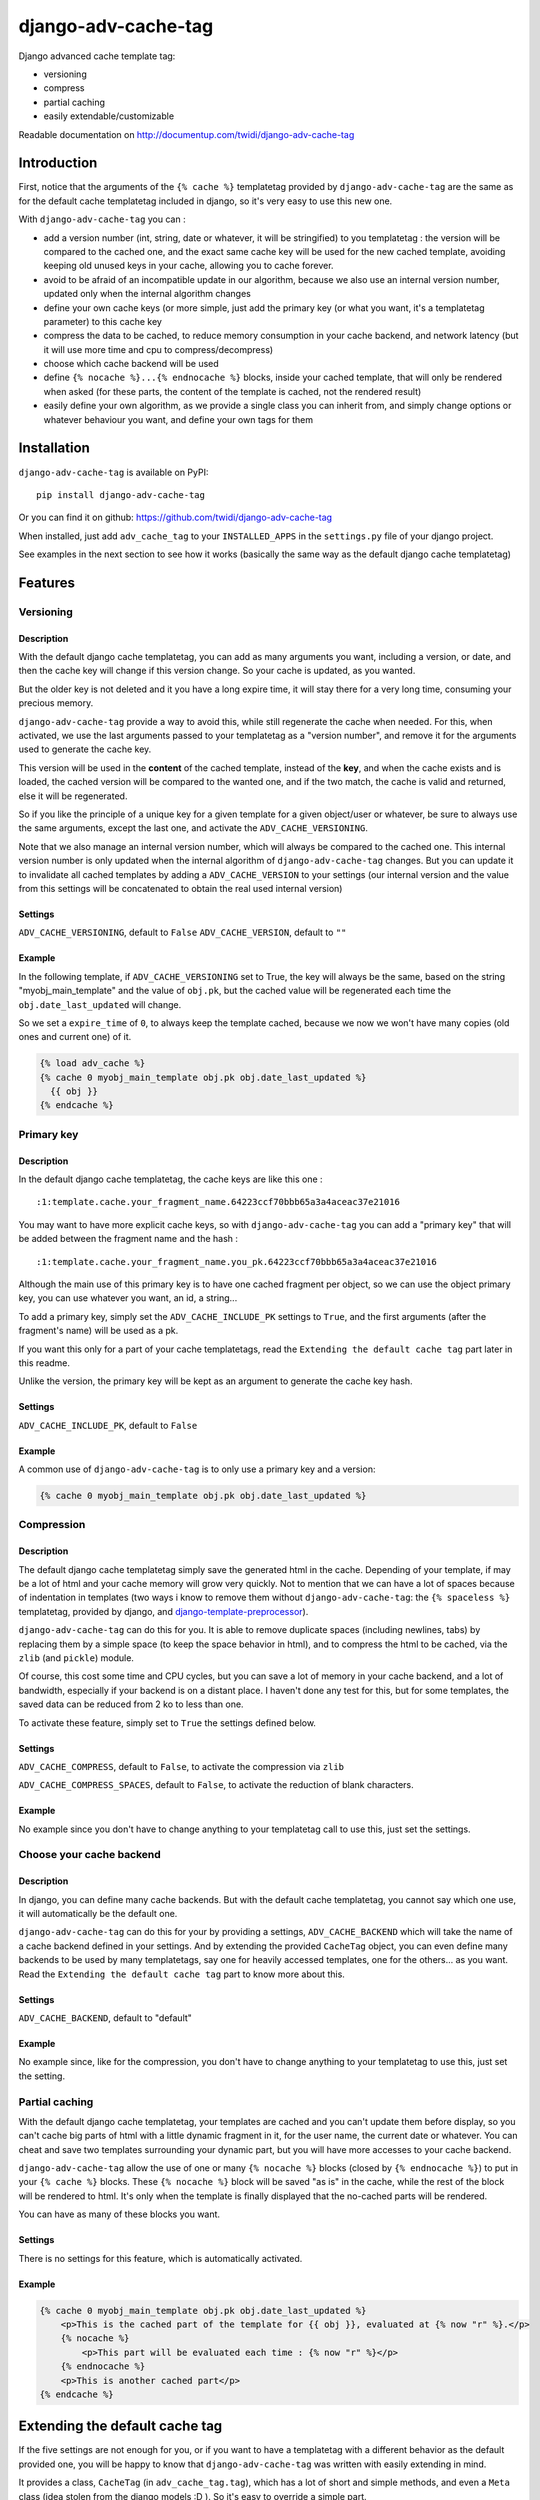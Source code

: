 django-adv-cache-tag
====================

Django advanced cache template tag:

-  versioning
-  compress
-  partial caching
-  easily extendable/customizable

Readable documentation on http://documentup.com/twidi/django-adv-cache-tag

Introduction
------------

First, notice that the arguments of the ``{% cache %}`` templatetag
provided by ``django-adv-cache-tag`` are the same as for the default
cache templatetag included in django, so it's very easy to use this new
one.

With ``django-adv-cache-tag`` you can :

-  add a version number (int, string, date or whatever, it will be
   stringified) to you templatetag : the version will be compared to the
   cached one, and the exact same cache key will be used for the new
   cached template, avoiding keeping old unused keys in your cache,
   allowing you to cache forever.
-  avoid to be afraid of an incompatible update in our algorithm,
   because we also use an internal version number, updated only when the
   internal algorithm changes
-  define your own cache keys (or more simple, just add the primary key
   (or what you want, it's a templatetag parameter) to this cache key
-  compress the data to be cached, to reduce memory consumption in your
   cache backend, and network latency (but it will use more time and cpu
   to compress/decompress)
-  choose which cache backend will be used
-  define ``{% nocache %}...{% endnocache %}`` blocks, inside your
   cached template, that will only be rendered when asked (for these
   parts, the content of the template is cached, not the rendered
   result)
-  easily define your own algorithm, as we provide a single class you
   can inherit from, and simply change options or whatever behaviour you
   want, and define your own tags for them

Installation
------------

``django-adv-cache-tag`` is available on PyPI:

::

    pip install django-adv-cache-tag

Or you can find it on github:
https://github.com/twidi/django-adv-cache-tag

When installed, just add ``adv_cache_tag`` to your ``INSTALLED_APPS`` in
the ``settings.py`` file of your django project.

See examples in the next section to see how it works (basically the same
way as the default django cache templatetag)

Features
--------

Versioning
~~~~~~~~~~

Description
^^^^^^^^^^^

With the default django cache templatetag, you can add as many arguments
you want, including a version, or date, and then the cache key will
change if this version change. So your cache is updated, as you wanted.

But the older key is not deleted and it you have a long expire time, it
will stay there for a very long time, consuming your precious memory.

``django-adv-cache-tag`` provide a way to avoid this, while still
regenerate the cache when needed. For this, when activated, we use the
last arguments passed to your templatetag as a "version number", and
remove it for the arguments used to generate the cache key.

This version will be used in the **content** of the cached template,
instead of the **key**, and when the cache exists and is loaded, the
cached version will be compared to the wanted one, and if the two match,
the cache is valid and returned, else it will be regenerated.

So if you like the principle of a unique key for a given template for a
given object/user or whatever, be sure to always use the same arguments,
except the last one, and activate the ``ADV_CACHE_VERSIONING``.

Note that we also manage an internal version number, which will always
be compared to the cached one. This internal version number is only
updated when the internal algorithm of ``django-adv-cache-tag`` changes.
But you can update it to invalidate all cached templates by adding a
``ADV_CACHE_VERSION`` to your settings (our internal version and the
value from this settings will be concatenated to obtain the real used
internal version)

Settings
^^^^^^^^

``ADV_CACHE_VERSIONING``, default to ``False`` ``ADV_CACHE_VERSION``,
default to ``""``

Example
^^^^^^^

In the following template, if ``ADV_CACHE_VERSIONING`` set to True, the
key will always be the same, based on the string "myobj\_main\_template"
and the value of ``obj.pk``, but the cached value will be regenerated
each time the ``obj.date_last_updated`` will change.

So we set a ``expire_time`` of ``0``, to always keep the template
cached, because we now we won't have many copies (old ones and current
one) of it.

.. code:: django

    {% load adv_cache %}
    {% cache 0 myobj_main_template obj.pk obj.date_last_updated %}
      {{ obj }}
    {% endcache %}

Primary key
~~~~~~~~~~~

Description
^^^^^^^^^^^

In the default django cache templatetag, the cache keys are like this
one :

::

    :1:template.cache.your_fragment_name.64223ccf70bbb65a3a4aceac37e21016

You may want to have more explicit cache keys, so with
``django-adv-cache-tag`` you can add a "primary key" that will be added
between the fragment name and the hash :

::

    :1:template.cache.your_fragment_name.you_pk.64223ccf70bbb65a3a4aceac37e21016

Although the main use of this primary key is to have one cached fragment
per object, so we can use the object primary key, you can use whatever
you want, an id, a string...

To add a primary key, simply set the ``ADV_CACHE_INCLUDE_PK`` settings
to ``True``, and the first arguments (after the fragment's name) will be
used as a pk.

If you want this only for a part of your cache templatetags, read the
``Extending the default cache tag`` part later in this readme.

Unlike the version, the primary key will be kept as an argument to
generate the cache key hash.

Settings
^^^^^^^^

``ADV_CACHE_INCLUDE_PK``, default to ``False``

Example
^^^^^^^

A common use of ``django-adv-cache-tag`` is to only use a primary key
and a version:

.. code:: django

    {% cache 0 myobj_main_template obj.pk obj.date_last_updated %}

Compression
~~~~~~~~~~~

Description
^^^^^^^^^^^

The default django cache templatetag simply save the generated html in
the cache. Depending of your template, if may be a lot of html and your
cache memory will grow very quickly. Not to mention that we can have a
lot of spaces because of indentation in templates (two ways i know to
remove them without ``django-adv-cache-tag``: the ``{% spaceless %}``
templatetag, provided by django, and
`django-template-preprocessor <https://github.com/citylive/django-template-preprocessor/>`__).

``django-adv-cache-tag`` can do this for you. It is able to remove
duplicate spaces (including newlines, tabs) by replacing them by a
simple space (to keep the space behavior in html), and to compress the
html to be cached, via the ``zlib`` (and ``pickle``) module.

Of course, this cost some time and CPU cycles, but you can save a lot of
memory in your cache backend, and a lot of bandwidth, especially if your
backend is on a distant place. I haven't done any test for this, but for
some templates, the saved data can be reduced from 2 ko to less than
one.

To activate these feature, simply set to ``True`` the settings defined
below.

Settings
^^^^^^^^

``ADV_CACHE_COMPRESS``, default to ``False``, to activate the
compression via ``zlib``

``ADV_CACHE_COMPRESS_SPACES``, default to ``False``, to activate the
reduction of blank characters.

Example
^^^^^^^

No example since you don't have to change anything to your templatetag
call to use this, just set the settings.

Choose your cache backend
~~~~~~~~~~~~~~~~~~~~~~~~~

Description
^^^^^^^^^^^

In django, you can define many cache backends. But with the default
cache templatetag, you cannot say which one use, it will automatically
be the default one.

``django-adv-cache-tag`` can do this for your by providing a settings,
``ADV_CACHE_BACKEND`` which will take the name of a cache backend
defined in your settings. And by extending the provided ``CacheTag``
object, you can even define many backends to be used by many
templatetags, say one for heavily accessed templates, one for the
others... as you want. Read the ``Extending the default cache tag`` part
to know more about this.

Settings
^^^^^^^^

``ADV_CACHE_BACKEND``, default to "default"

Example
^^^^^^^

No example since, like for the compression, you don't have to change
anything to your templatetag to use this, just set the setting.

Partial caching
~~~~~~~~~~~~~~~

With the default django cache templatetag, your templates are cached and
you can't update them before display, so you can't cache big parts of
html with a little dynamic fragment in it, for the user name, the
current date or whatever. You can cheat and save two templates
surrounding your dynamic part, but you will have more accesses to your
cache backend.

``django-adv-cache-tag`` allow the use of one or many ``{% nocache %}``
blocks (closed by ``{% endnocache %}``) to put in your ``{% cache %}``
blocks. These ``{% nocache %}`` block will be saved "as is" in the
cache, while the rest of the block will be rendered to html. It's only
when the template is finally displayed that the no-cached parts will be
rendered.

You can have as many of these blocks you want.

Settings
^^^^^^^^

There is no settings for this feature, which is automatically activated.

Example
^^^^^^^

.. code:: django

    {% cache 0 myobj_main_template obj.pk obj.date_last_updated %}
        <p>This is the cached part of the template for {{ obj }}, evaluated at {% now "r" %}.</p>
        {% nocache %}
            <p>This part will be evaluated each time : {% now "r" %}</p>
        {% endnocache %}
        <p>This is another cached part</p>
    {% endcache %}

Extending the default cache tag
-------------------------------

If the five settings are not enough for you, or if you want to have a
templatetag with a different behavior as the default provided one, you
will be happy to know that ``django-adv-cache-tag`` was written with
easily extending in mind.

It provides a class, ``CacheTag`` (in ``adv_cache_tag.tag``), which has
a lot of short and simple methods, and even a ``Meta`` class (idea
stolen from the django models :D ). So it's easy to override a simple
part.

Below we will show many ways of extending this class.

Basic override
~~~~~~~~~~~~~~

Imagine you don't want to change the default settings (all to ``False``,
and using the ``default`` backend) but want a templatetag with
versioning activated :

Create a new templatetag file (``myapp/templatetags/my_cache_tags.py``)
with this:

.. code:: python

    from adv_cache_tag.tag import CacheTag

    class MyCacheTag(CacheTag):
        class Meta(CacheTag.Meta):
            versioning = True

    from django import template
    register = template.Library()

    MyCacheTag.register(register, 'my_cache')

With these simple lines, you now have a new templatetag to use when you
want versioning:

.. code:: django

    {% load my_cache_tags %}
    {% my_cache 0 myobj_main_template obj.pk obj.date_last_updated %}
        obj
    {% endmycache %}

As you see, just replace ``{% load adv_cache %}`` (or the django default
``{% load cache %}``) by ``{% load my_cache_tags %}``, your templatetag
module, and the ``{% cache %}`` templatetag by your new defined one,
``{% my_cache %}``. Don't forget to replace the closing tag too:
``{% endmy_cache %}``. But the ``{% nocache %}`` will stay the same,
except if you want a new one. For this, just add a parameter to the
``register`` method:

.. code:: python

    MyCacheTag.register(register, 'my_cache', 'my_nocache')

.. code:: django

    {% my_cache ... %}
        cached
        {% my_nocache %}not cached{% endmy_nocache %}
    {% endmy_cache %}

Note that you can keep the name ``cache`` for your tag if you know that
you will not load in your template other templatetag module providing a
``cache`` tag. To do so, two simplest way is:

.. code:: python

    MyCacheTag.register(register) # 'cache' and 'nocache' are the default values

All settings have matching variables in the ``Meta`` class, so you can
override one or many of them in your own classes. See the "Settings"
part to see them

Internal version
~~~~~~~~~~~~~~~~

When your template file is updated, the only way to invalidate all
cached versions of this template is to update the fragment name or the
arguments passed to the templatetag.

With ``django-adv-cache-tag`` you can do this with versioning, by manage
your own version as the last argument to the templatetag. But if you want
to use the power of the versioning system of ``django-adv-cache-tag``,
it can be too verbose:

.. code:: django

    {% load adv_cache %}
    {% with template_version=obj.date_last_updated|stringformat:"s"|add:"v1" %}
        {% cache 0 myobj_main_template obj.pk obj.date_last_updated %}
        ...
        {% endcache %}
    {% endwith %}

``django-adv-cache-tag`` provides a way to do this easily, with the
``ADV_CACHE_VERSION`` settings. But by updating it, **all** cached
version will be invalidated, not only those you updated.

To do this, simple create your own tag with a specific internal version:

.. code:: python

    class MyCacheTag(CacheTag):
        class Meta(CacheTag.Meta):
           internal_version = "v1"
    MyCacheTag.register('my_cache')

And then in your template, you can simply do

.. code:: django

    {% load my_cache_tags %}
    {% my_cache 0 myobj_main_template obj.pk obj.date_last_updated %}
    ...
    {% endmy_cache %}

Each time you update the content of your template and want invalidation,
simply change the ``internal_version`` in your ``MyCacheTag`` class (or
you can use a settings for this)

Change the cache backend
~~~~~~~~~~~~~~~~~~~~~~~~

If you want to change the cache backend for one templatetag, it's easy:

.. code:: python

    class MyCacheTag(CacheTag):
        class Meta:
            cache_backend = 'templates'

But you can also to this by overriding a method:

.. code:: python

    from django.core.cache import get_cache

    class MyCacheTag(CacheTag):
        def get_cache_object(self):
            return get_cache('templates')

And if you want a cache backend for old objects, and another, faster for
recent ones:

.. code:: python

    from django.core.cache import get_cache

    class MyCacheTag(CacheTag):
        class Meta:
            cache_backend = 'fast_templates'
        def get_cache_object(self):
            cache_backend = self.options.cache_backend
            if self.get_pk() < 1000:
                cache_backend = 'slow_templates'
            return get_cache(cache_backend)

The value returned by the ``get_cache_object`` should be a cache backend
object, but as we only use the ``set`` and ``get`` methods on this
object, it can be what you want if it provides these two methods. And
even more, you can override the ``cache_set`` and ``cache_get`` methods
of the ``CacheTag`` class if you don't want to use the default ``set``
and ``get`` methods of the cache backend object.

Change the cache key
~~~~~~~~~~~~~~~~~~~~

The ``CacheTag`` class provides three class to create the cache key:

-  ``get_base_cache_key``, which returns a formattable string
   ("template.%(nodename)s.%(name)s.%(pk)s.%(hash)s" by default if
   ``include_pk`` is ``True`` or
   "template.%(nodename)s.%(name)s.%(hash)s" if ``False``
-  ``get_cache_key_args``, which returns the arguments to use in the
   previous string
-  ``get_cache_key``, which combine the two

The arguments are:

-  ``nodename`` parameter is the name of the ``templatetag``: it's
   "my\_cache" if ``{% my_cache ... %}``
-  ``name`` is the "fragment name" of your templatetag, the value after
   the expire-time
-  ``pk`` is used only if ``self.options.include_pk`` is ``True``, and
   is returned by ``this.get_pk()``
-  ``hash`` is the hash of all arguments after the fragment name,
   excluding the last one which is the version number, but only if
   ``self.options.versioning`` is ``True``

If you want to remove the "template." part at the start of the cache key
(useless if you have a cache backend dedicated to template caching), you
can do this:

.. code:: python

    class MyCacheTag(CacheTag):
        def get_base_cache_key(self):
            cache_key = super(MyCacheTag, self).get_base_cache_key()
            return cache.key[9:]

Add an argument to the templatetag
~~~~~~~~~~~~~~~~~~~~~~~~~~~~~~~~~~

By default, the templatetags provided by ``CacheTag`` take the same
arguments as the default django cache templatetag.

If you want to add one, it's easy as the class provide a
``get_template_node_arguments`` method, which will work as for normal
django templatetags, taking a list of tokens, and returning ones that
will be passed to the real templatetag, a ``Node`` class inside the
``CacheTag``.

Say you want to add a ``foo`` argument between the expire time and the
fragment name:

.. code:: python

    from django import template

    class MyCacheTag(CacheTag):

        class Node(CacheTag.Node):
            def __init__(self, nodename, nodelist, expire_time, foo, fragment_name, vary_on):
                """ Save the foo variable in the node (not resolved yet) """
                super(Node, self).__init__(self, nodename, nodelist, expire_time, fragment_name, vary_on)
                self.foo = foo

        def prepare_params(self):
            """ Resolve the foo variable to it's real content """
            super(CacheTag, self).prepare_params()
            self.foo = template.resolve_variable(var, self.context)

        @classmethod
        def get_template_node_arguments(cls, tokens):
            """ Check validity of tokens and return then as ready to be passed to the Node class """
            if len(tokens) < 4:
                raise template.TemplateSyntaxError(u"'%r' tag requires at least 3 arguments." % tokens[0])
            return (tokens[1], tokens[2], tokens[3], tokens[4:])

Prepare caching of templates
~~~~~~~~~~~~~~~~~~~~~~~~~~~~

This one is not about overriding the class, but it can be useful. When
an object is updated, it can be better to regenerate the cached template
at this time rather than we need to display it.

It's easy. You can do this by catching the ``post_save`` signal of your
model, or just override it's ``save`` method. For this example we will
use this last solution.

The only special thing is to know the path of the template where your
templatetag is. In my case, i have a template just for this (included in
other ones for general use), so it's easier to find it and regenerate it
as in this example.

As we are not in a request, we have not the ``Request`` object here, so
context processors are not working, we must create a context object that
will be used to render the template, with all variables needed.

.. code:: python

    from django.template import loader, Context

    class MyModel(models.Model):
        # your fields

        def save(self, *args, **kwargs):
            super(MyModel, self.save(*args, **kwargs)

            template = 'path/to/my_template_file_with_my_cache_block.html'

            context = Context({
                'obj': self,

                # as you have no request, we have to add stuff from context processors manually if we need them
                'STATIC_URL': settings.STATIC_URL,

                # the line below indicate that we force regenerating the cache, even if it exists
                '__regenerate__': True,

                # the line below indicate if we only want html without parsing the nocache parts
                '__partial__': True,

            })

            loader.get_template(template).render(context)

Load data from database before rendering
~~~~~~~~~~~~~~~~~~~~~~~~~~~~~~~~~~~~~~~~

This is a special case. Say that you want to display a list of objects
but you have only ids and versions retrieved from redis (with ``ZSET``,
with as value and updated date (which is used as version) as score , for
example)

If you know you always have a valid version of your template in cache,
because they are regenerated very time they are saved, as seen above,
it's fine, just add the object's primary key as the ``pk`` in your
templatetag arguments, and the cached template will be loaded.

But if it's not the case, you will have a problem: when django will
render the template, the only part of the object present in the context
is the primary key, so if you need the name or whatever field to render
the cached template, it won't work.

With ``django-adv-cache-tag`` it's easy to resolve this, as we can load
the object from the database and adding it to the context.

View
^^^^

.. code:: python

    def my_view(request):
        objects = [
            dict(
                pk=val[0],
                date_last_updated=val[1]
            )
            for val in
                redis.zrevrange('my_objects', 0, 19, withscores=True)
        ]
        return render(request, "my_results.html", dict(objects=objects))

Template "my\_results.html"
^^^^^^^^^^^^^^^^^^^^^^^^^^^

.. code:: django

    {% for obj in objects %}
        {% include "my_result.html" %}
    {% endfor %}

Template "my\_result.html"
^^^^^^^^^^^^^^^^^^^^^^^^^^

.. code:: django

    {% load my_cache_tags %}
    {% my_cache 0 myobj_main_template obj.pk obj.date_last_update %}
        {{ obj }}
    {% endmy_cache %}

Templatetag
^^^^^^^^^^^

in "myapp/templatetags/my\_cache\_tags "

.. code:: python

    from my_app.models import MyModel

    class MyCacheTag(CacheTag):

        class Meta(CacheTag.Meta):
            """ Force options """
            include_pk = True
            versioning = True

        def create_content(self):
            """ If the object in context is not a real model, load it from db """
            if not isinstance(context['obj'], MyObject):
                context['obj'] = MyModel.objects.get(id=self.get_pk())
            super(MyCacheTag, self).create_content()

    MyCacheTag.register('my_cache')

Careful with this, it generates as database requests as objects to be
loaded.

And more...
~~~~~~~~~~~

If you want to do more, feel free to look at the source code of the
``CacheTag`` class (in ``tag.py``), all methods are documented.

Settings
--------

``django-adv-cache-tag`` provide 5 settings you can change. Here are the
list, with description, default value, and corresponding field in the
``Meta`` class (accessible via ``self.options.some_field`` in the
``CacheTag`` object)

-  ``ADV_CACHE_VERSIONING`` to activate versioning, default to ``False``
   (``versioning`` in the ``Meta`` class)
-  ``ADV_CACHE_COMPRESS`` to activate compression, default to ``False``
   (``compress`` in the ``Meta`` class)
-  ``ADV_CACHE_COMPRESS_SPACES`` to activate spaces compression, default
   to ``False`` (``compress_spaces`` in the ``Meta`` class)
-  ``ADV_CACHE_INCLUDE_PK`` to activate the "primary key" feature,
   default to ``False`` (``include_pk`` in the ``Meta`` class)
-  ``ADV_CACHE_BACKEND`` to choose the cache backend to use, default to
   ``"default"`` (``cache_backend`` in the ``Meta`` class)
-  ``ADV_CACHE_VERSION`` to create your own internal version (will be
   concatenated to the real internal version of ``django-adv-cache-tag``),
   default to ``""`` (``internal_version`` in the ``Meta`` class)

How it works
------------

Here is a quick overview on how things work in ``django-adv-cache-tag``

Partial caching
~~~~~~~~~~~~~~~

Your template :

.. code:: django

    {% load adv_cache %}
    {% cache ... %}
        foo
        {% nocache %}
            bar
        {% endnocache %}
        baz
    {% endcache %}

Cached version (we ignore versioning and compress here, just to see how
it works):

.. code:: django

    foo
    {% endRAW_xyz %}
        bar
    {% RAW_xyz %}
    baz

When cached version is loaded, we parse :

.. code:: django

    {% RAW_xyz %}
    foo
    {% endRAW_xyz %}
        bar
    {% RAW_xyz %}
    baz
    {% endRAW_xyz %}

The first ``{% RAW_xyz %}`` and the last ``{% endRAW_xyz %}`` are not
included in the cached version and added before parsing, only to save
some bytes.

Parts between ``{% RAW_xyz %}`` and ``{% endRAW_xyz %}`` are not parsed
at all (seen as a ``TextNode`` by django)

The ``xyz`` part of the ``RAW`` and ``endRAW`` templatetags depends on
the ``SECRET_KEY`` and so is unique for a given site.

It allows to avoid at max the possible collisions with parsed content in
the cached version.

We could use ``{% nocache %}`` and ``{% endnocache %}`` instead of
``{% RAW_xyz %}`` and ``{% endRAW_xyz %}`` but... it the parsed
template, stored in the cache results in a html including one of these
strings, our final template would be broken, so we use long ones with a
hash (but we can not be sure at 100% these strings could not be in the
cached html, but for common usages it should suffice)

License
-------

``django-adv-cache-tag`` is published under the MIT License (see the
LICENSE file)
